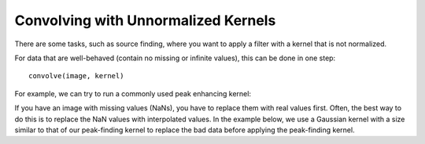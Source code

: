 ************************************
Convolving with Unnormalized Kernels
************************************

There are some tasks, such as source finding, where you want to apply a filter
with a kernel that is not normalized.

For data that are well-behaved (contain no missing or infinite values), this
can be done in one step::

    convolve(image, kernel)

For example, we can try to run a commonly used peak enhancing kernel:

.. plot::
   :context: reset
   :include-source:
   :align: center

    import numpy as np
    import matplotlib.pyplot as plt

    from astropy.io import fits
    from astropy.utils.data import get_pkg_data_filename
    from astropy.convolution import CustomKernel
    from scipy.signal import convolve as scipy_convolve
    from astropy.convolution import convolve, convolve_fft


    # Load the data from data.astropy.org
    filename = get_pkg_data_filename('galactic_center/gc_msx_e.fits')
    hdu = fits.open(filename)[0]

    # Scale the file to have reasonable numbers
    # (this is mostly so that colorbars don't have too many digits)
    # Also, we crop it so you can see individual pixels
    img = hdu.data[50:90, 60:100] * 1e5

    kernel = CustomKernel([[-1,-1,-1], [-1, 8, -1], [-1,-1,-1]])

    astropy_conv = convolve(img, kernel, normalize_kernel=False, nan_treatment='fill')
    #astropy_conv_fft = convolve_fft(img, kernel, normalize_kernel=False, nan_treatment='fill')

    plt.figure(1, figsize=(12, 12)).clf()
    ax1 = plt.subplot(1, 2, 1)
    im = ax1.imshow(img, vmin=-6., vmax=5.e1, origin='lower',
                    interpolation='nearest', cmap='viridis')

    ax2 = plt.subplot(1, 2, 2)
    im = ax2.imshow(astropy_conv, vmin=-6., vmax=5.e1, origin='lower',
                    interpolation='nearest', cmap='viridis')

If you have an image with missing values (NaNs), you have to replace them with
real values first. Often, the best way to do this is to replace the NaN values
with interpolated values. In the example below, we use a Gaussian kernel
with a size similar to that of our peak-finding kernel to replace the bad data
before applying the peak-finding kernel.

.. plot::
   :context:
   :include-source:
   :align: center

   from astropy.convolution import Gaussian2DKernel, interpolate_replace_nans

   # Select a random set of pixels that were affected by some sort of artifact
   # and replaced with NaNs (e.g., cosmic-ray-affected pixels)
   np.random.seed(42)
   yinds, xinds = np.indices(img.shape)
   img[np.random.choice(yinds.flat, 50), np.random.choice(xinds.flat, 50)] = np.nan

   # We smooth with a Gaussian kernel with x_stddev=1 (and y_stddev=1)
   # It is a 9x9 array
   kernel = Gaussian2DKernel(x_stddev=1)

   # interpolate away the NaNs
   reconstructed_image = interpolate_replace_nans(img, kernel)


   # apply peak-finding
   kernel = CustomKernel([[-1,-1,-1], [-1, 8, -1], [-1,-1,-1]])

   # Use the peak-finding kernel
   # We have to turn off kernel normalization and set nan_treatment to "fill"
   # here because `nan_treatment='interpolate'` is incompatible with non-
   # normalized kernels
   peaked_image = convolve(reconstructed_image, kernel,
                           normalize_kernel=False,
                           nan_treatment='fill')

   plt.figure(1, figsize=(12, 12)).clf()
   ax1 = plt.subplot(1, 3, 1)
   ax1.set_title("Image with missing data")
   im = ax1.imshow(img, vmin=-6., vmax=5.e1, origin='lower',
                   interpolation='nearest', cmap='viridis')

   ax2 = plt.subplot(1, 3, 2)
   ax2.set_title("Interpolated")
   im = ax2.imshow(reconstructed_image, vmin=-6., vmax=5.e1, origin='lower',
                   interpolation='nearest', cmap='viridis')

   ax3 = plt.subplot(1, 3, 3)
   ax3.set_title("Peak-Finding")
   im = ax3.imshow(peaked_image, vmin=-6., vmax=5.e1, origin='lower',
                   interpolation='nearest', cmap='viridis')
